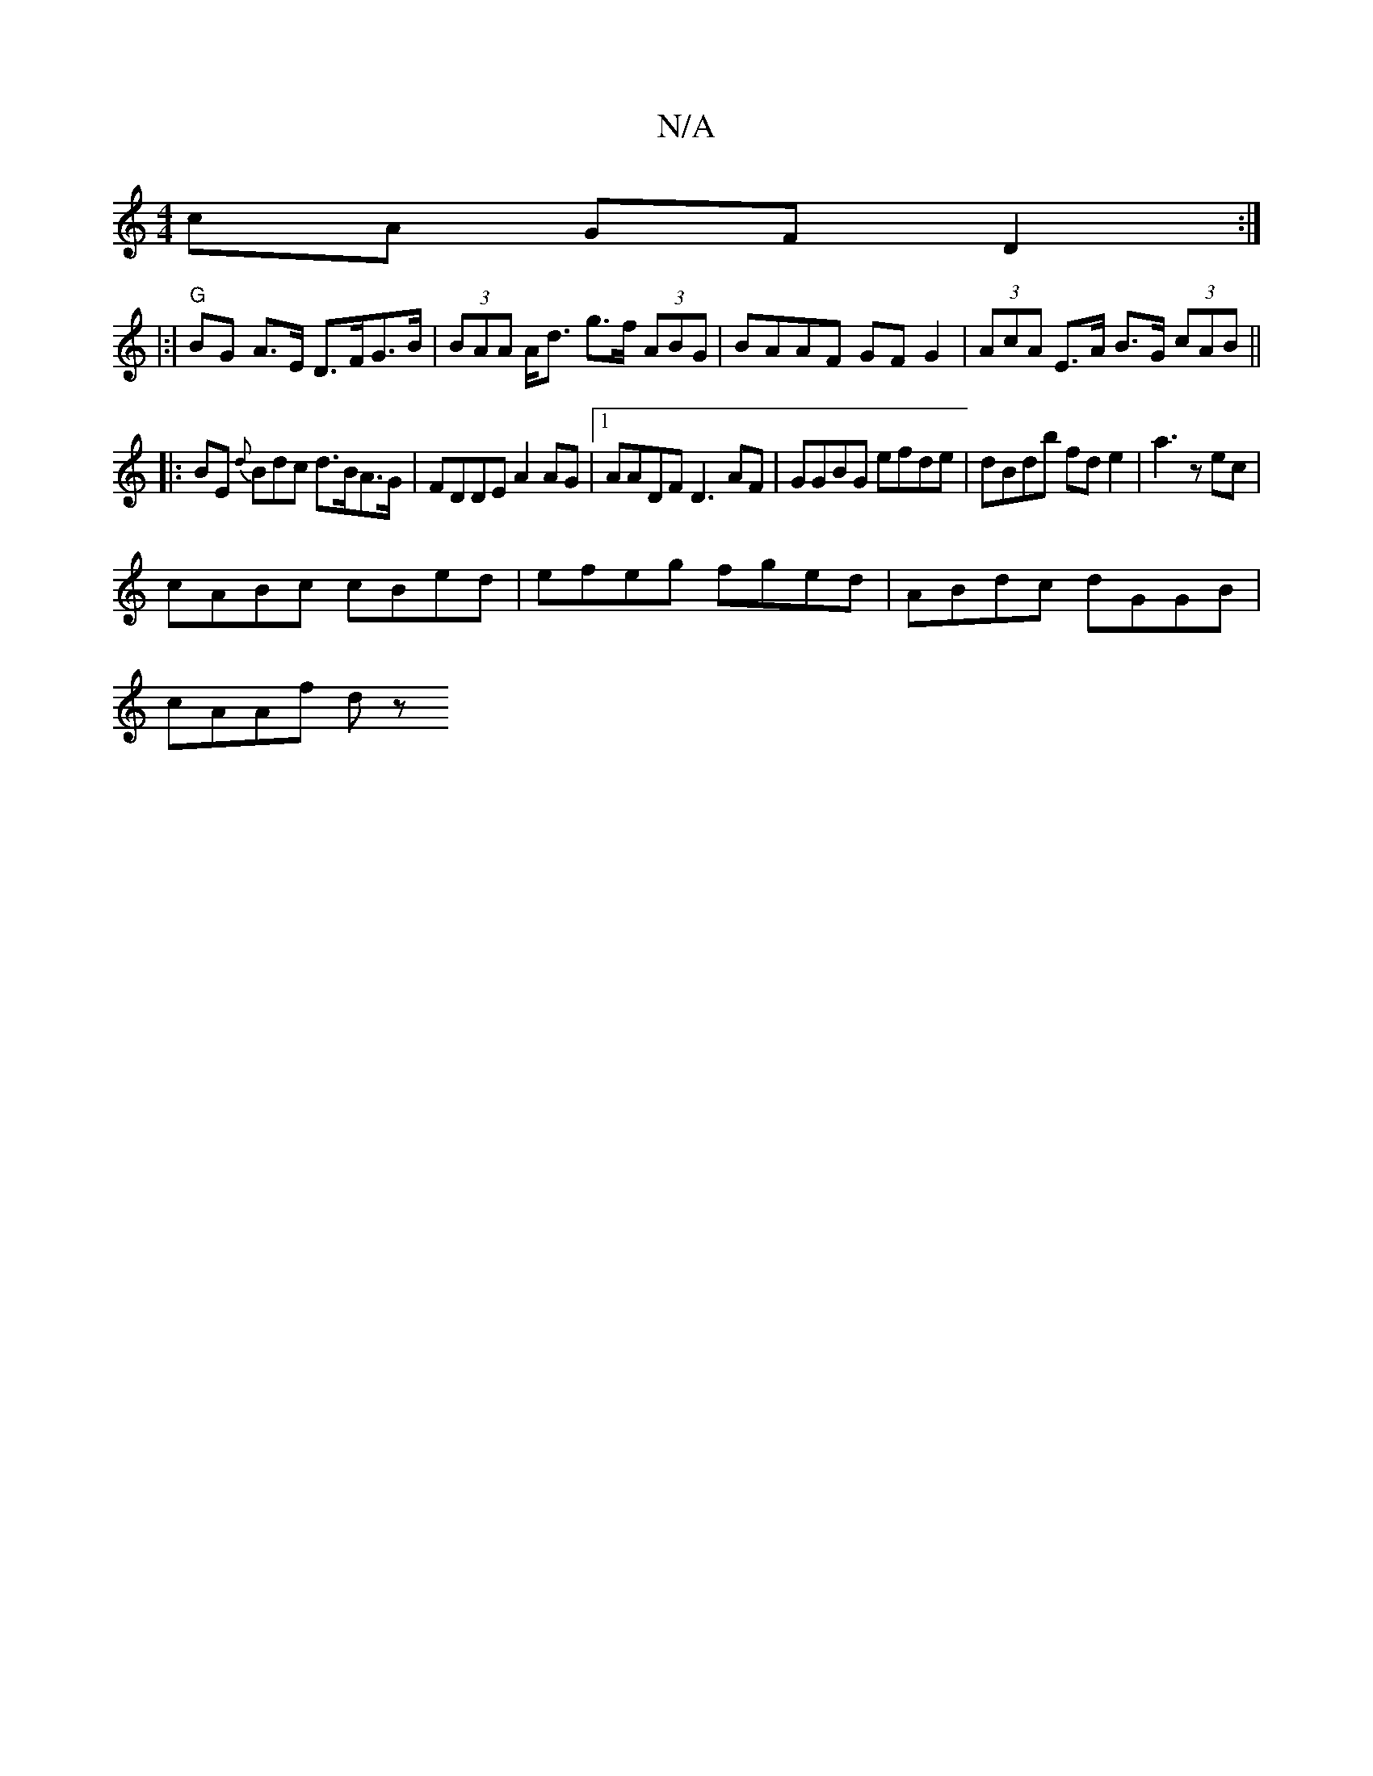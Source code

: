 X:1
T:N/A
M:4/4
R:N/A
K:Cmajor
cA GF D2:|
|:|"G"BG A>E D>FG>B|(3BAA A<d g>f (3ABG| BAAF GFG2|(3AcA E>A B>G (3cAB||
|:BE {d}Bdc d>BA>G|FDDE A2 AG |[1 AADF D3 AF|GGBG efde|dBdb fde2|a3 z ec|
cABc cBed|efeg fged|ABdc dGGB|
cAAf dz"Bm"